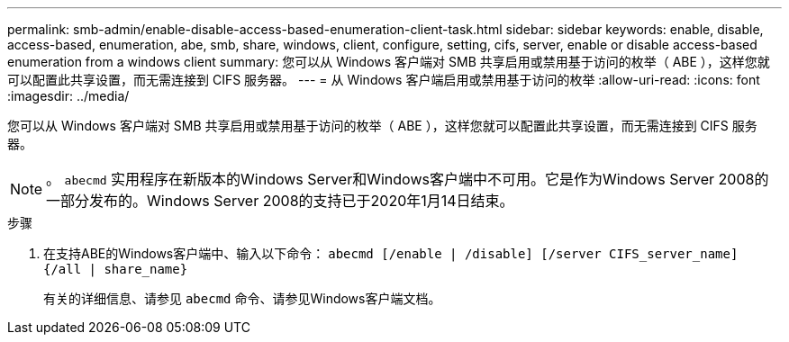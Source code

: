 ---
permalink: smb-admin/enable-disable-access-based-enumeration-client-task.html 
sidebar: sidebar 
keywords: enable, disable, access-based, enumeration, abe, smb, share, windows, client, configure, setting, cifs, server, enable or disable access-based enumeration from a windows client 
summary: 您可以从 Windows 客户端对 SMB 共享启用或禁用基于访问的枚举（ ABE ），这样您就可以配置此共享设置，而无需连接到 CIFS 服务器。 
---
= 从 Windows 客户端启用或禁用基于访问的枚举
:allow-uri-read: 
:icons: font
:imagesdir: ../media/


[role="lead"]
您可以从 Windows 客户端对 SMB 共享启用或禁用基于访问的枚举（ ABE ），这样您就可以配置此共享设置，而无需连接到 CIFS 服务器。


NOTE: 。 `abecmd` 实用程序在新版本的Windows Server和Windows客户端中不可用。它是作为Windows Server 2008的一部分发布的。Windows Server 2008的支持已于2020年1月14日结束。

.步骤
. 在支持ABE的Windows客户端中、输入以下命令： `abecmd [/enable | /disable] [/server CIFS_server_name] {/all | share_name}`
+
有关的详细信息、请参见 `abecmd` 命令、请参见Windows客户端文档。


